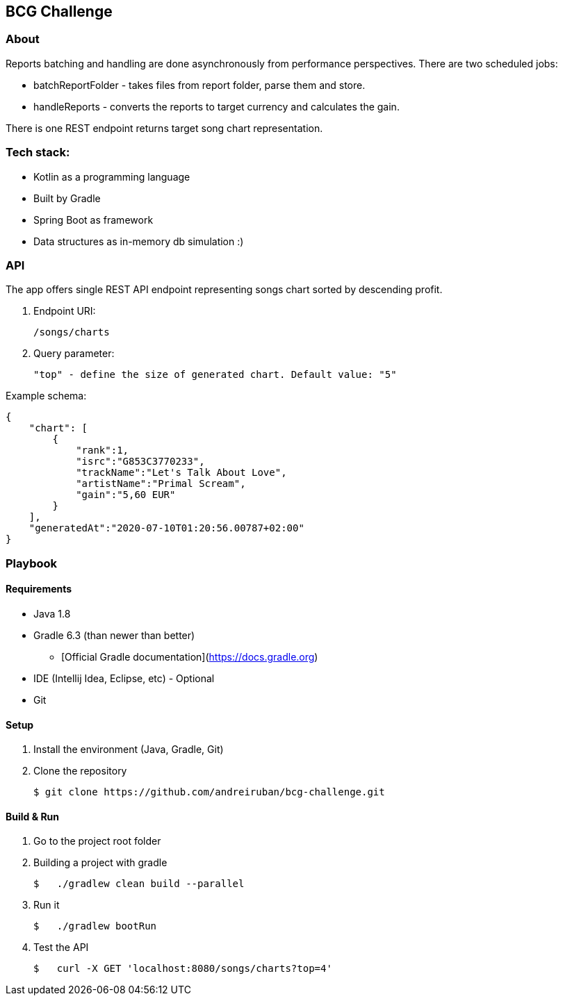 ## BCG Challenge

### About
Reports batching and handling are done asynchronously from performance perspectives.
There are two scheduled jobs:

- batchReportFolder - takes files from report folder, parse them and store.
- handleReports - converts the reports to target currency and calculates the gain.

There is one REST endpoint returns target song chart representation.

### Tech stack:
- Kotlin as a programming language
- Built by Gradle
- Spring Boot as framework
- Data structures as in-memory db simulation :)

### API
The app offers single REST API endpoint representing songs chart sorted by descending profit.

. Endpoint URI:

    /songs/charts

. Query parameter:

    "top" - define the size of generated chart. Default value: "5"

.Example schema:

    {
        "chart": [
            {
                "rank":1,
                "isrc":"G853C3770233",
                "trackName":"Let's Talk About Love",
                "artistName":"Primal Scream",
                "gain":"5,60 EUR"
            }
        ],
        "generatedAt":"2020-07-10T01:20:56.00787+02:00"
    }


### Playbook

#### Requirements
- Java 1.8
- Gradle 6.3 (than newer than better)
* [Official Gradle documentation](https://docs.gradle.org)
- IDE (Intellij Idea, Eclipse, etc) - Optional
- Git

#### Setup
. Install the environment (Java, Gradle, Git)
. Clone the repository

    $ git clone https://github.com/andreiruban/bcg-challenge.git

#### Build & Run
. Go to the project root folder
. Building a project with gradle

    $   ./gradlew clean build --parallel

. Run it

    $   ./gradlew bootRun

. Test the API

    $   curl -X GET 'localhost:8080/songs/charts?top=4'
